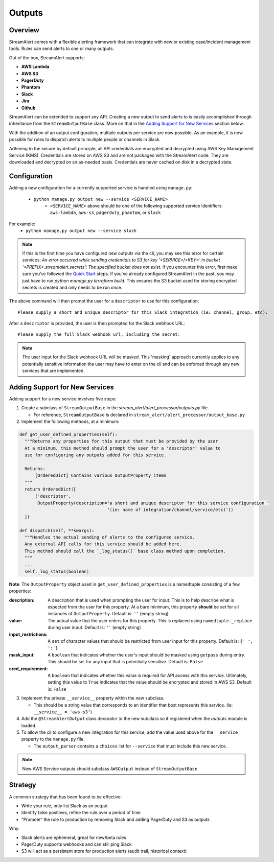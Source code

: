 Outputs
=======

Overview
--------

StreamAlert comes with a flexible alerting framework that can integrate with new or existing case/incident management tools. Rules can send alerts to one or many outputs.

Out of the box, StreamAlert supports:

* **AWS Lambda**
* **AWS S3**
* **PagerDuty**
* **Phantom**
* **Slack**
* **Jira**
* **Github**

StreamAlert can be extended to support any API. Creating a new output to send alerts to is easily accomplished through inheritance from the ``StreamOutputBase`` class. More on that in the `Adding Support for New Services`_ section below.

With the addition of an output configuration, multiple outputs per service are now possible.
As an example, it is now possible for rules to dispatch alerts to multiple people or channels in Slack.

Adhering to the secure by default principle, all API credentials are encrypted and decrypted using AWS Key Management Service (KMS).
Credentials are stored on AWS S3 and are not packaged with the StreamAlert code. They are downloaded and decrypted on an as-needed basis.
Credentials are never cached on disk in a decrypted state.

Configuration
-------------

Adding a new configuration for a currently supported service is handled using ``manage.py``:

 - ``python manage.py output new --service <SERVICE_NAME>``
    - ``<SERVICE_NAME>`` above should be one of the following supported service identifiers: ``aws-lambda``, ``aws-s3``, ``pagerduty``, ``phantom``, or ``slack``

For example:
 - ``python manage.py output new --service slack``

.. note:: If this is the first time you have configured new outputs via the cli, you may see this error for certain services:
 `An error occurred while sending credentials to S3 for key '<SERVICE>/<KEY>' in bucket '<PREFIX>.streamalert.secrets': The specified bucket does not exist`.
 If you encounter this error, first make sure you've followed the `Quick Start <getting-started.html#quick-start>`_ steps.
 If you've already configured StreamAlert in the past, you may just have to run `python manage.py terraform build`.
 This ensures the S3 bucket used for storing encrypted secrets is created and only needs to be run once.

The above command will then prompt the user for a ``descriptor`` to use for this configuration::

 Please supply a short and unique descriptor for this Slack integration (ie: channel, group, etc):

After a ``descriptor`` is provided, the user is then prompted for the Slack webhook URL::

 Please supply the full Slack webhook url, including the secret:

.. note:: The user input for the Slack webhook URL will be masked. This 'masking' approach currently applies to any potentially sensitive information the user may have to enter on the cli and can be enforced through any new services that are implemented.

Adding Support for New Services
-------------------------------

Adding support for a new service involves five steps:

1. Create a subclass of ``StreamOutputBase`` in the `stream_alert/alert_processor/outputs.py` file.

   - For reference, ``StreamOutputBase`` is declared in ``stream_alert/alert_processor/output_base.py``

2. Implement the following methods, at a minimum:

.. code-block:: python

  def get_user_defined_properties(self):
    """Returns any properties for this output that must be provided by the user
    At a minimum, this method should prompt the user for a 'descriptor' value to
    use for configuring any outputs added for this service.

    Returns:
        [OrderedDict] Contains various OutputProperty items
    """
    return OrderedDict([
        ('descriptor',
         OutputProperty(description='a short and unique descriptor for this service configuration '
                                    '(ie: name of integration/channel/service/etc)'))
    ])

  def dispatch(self, **kwargs):
    """Handles the actual sending of alerts to the configured service.
    Any external API calls for this service should be added here.
    This method should call the `_log_status()` base class method upon completion.
    """
    ...
    self._log_status(boolean)

**Note**: The ``OutputProperty`` object used in ``get_user_defined_properties`` is a namedtuple consisting of a few properties:

:description:
 A description that is used when prompting the user for input. This is to help describe what is expected from the user for this property.
 At a bare minimum, this property **should** be set for all instances of ``OutputProperty``.
 Default is: ``''`` (empty string)
:value:
 The actual value that the user enters for this property. This is replaced using ``namedtuple._replace`` during user input.
 Default is: ``''`` (empty string)
:input_restrictions:
 A ``set`` of character values that should be restricted from user input for this property.
 Default is: ``{' ', ':'}``
:mask_input:
 A ``boolean`` that indicates whether the user's input should be masked using ``getpass`` during entry. This should be set for any input that is potentially sensitive.
 Default is: ``False``
:cred_requirement:
 A ``boolean`` that indicates whether this value is required for API access with this service. Ultimately, setting this value to ``True`` indicates
 that the value should be encrypted and stored in AWS S3.
 Default is: ``False``


3. Implement the private ``__service__`` property within the new subclass.

   - This should be a string value that corresponds to an identifier that best represents this service. (ie: ``__service__ = 'aws-s3'``)

4. Add the ``@StreamAlertOutput`` class decorator to the new subclass so it registered when the `outputs` module is loaded.

5. To allow the cli to configure a new integration for this service, add the value used above for the ``__service__`` property to the ``manage.py`` file.

   - The ``output_parser`` contains a ``choices`` list for ``--service`` that must include this new service.


.. note:: New AWS Service outputs should subclass ``AWSOutput`` instead of ``StreamOutputBase``

Strategy
--------

A common strategy that has been found to be effective:

* Write your rule, only list Slack as an output
* Identify false positives, refine the rule over a period of time
* "Promote" the rule to production by removing Slack and adding PagerDuty and S3 as outputs

Why:

* Slack alerts are ephemeral, great for new/beta rules
* PagerDuty supports webhooks and can still ping Slack
* S3 will act as a persistent store for production alerts (audit trail, historical context)
